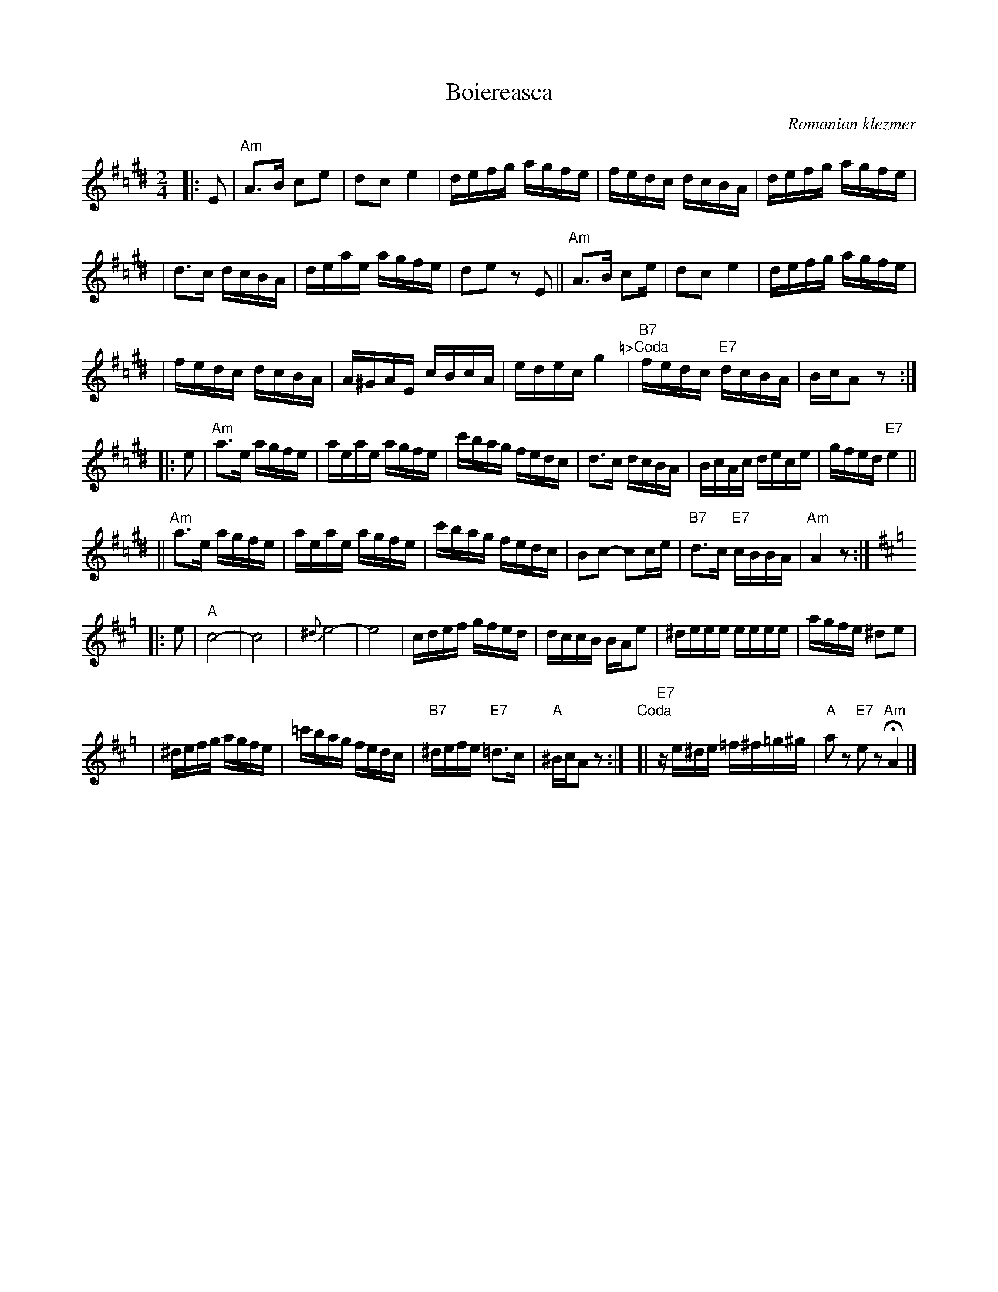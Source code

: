 X: 1
T: Boiereasca
O: Romanian klezmer
S: Dick Crum, Ron Wixman
M: 2/4
L: 1/16
K: A^f=c^d
|: E2 \
| "Am"A3B c2e2 \
| d2c2 e4 \
| defg agfe \
| fedc dcBA \
| defg agfe |
| d3c dcBA \
| deae agfe \
| d2e2 z2E2 \
|| "Am"A3B c2e \
| d2c2 e4 \
| defg agfe |
| fedc dcBA \
| A^GAE cBcA \
| edec g4 \
"\=>Coda"\
| "B7"fedc "E7"dcBA \
| BcA2 z2 :|
|: e2 \
| "Am"a3e agfe \
| aeae agfe \
| c'bag fedc \
| d3c dcBA \
| BcAc dece \
| gfed "E7"e4 ||
|| "Am"a3e agfe \
| aeae agfe \
| c'bag fedc \
| B2c2- c2ce \
| "B7"d3c "E7"cBBA \
| "Am"A4 z2 :|
K:Amix=g
|: e2 \
| "A"c8- \
| c8 \
| {^d}e8- \
| e8 \
| cdef gfed \
| dccB BAe2 \
| ^deee eeee \
| agfe ^d2e2 |
| ^defg agfe \
| =c'bag fedc \
| "B7"^defe "E7"=d3c \
| "A"^BcA2 z2 :| \
"Coda"\
[| "E7"ze^de =f^f=g^g \
| "A"a2z2 "E7"e2z2 "Am"HA4 |]

